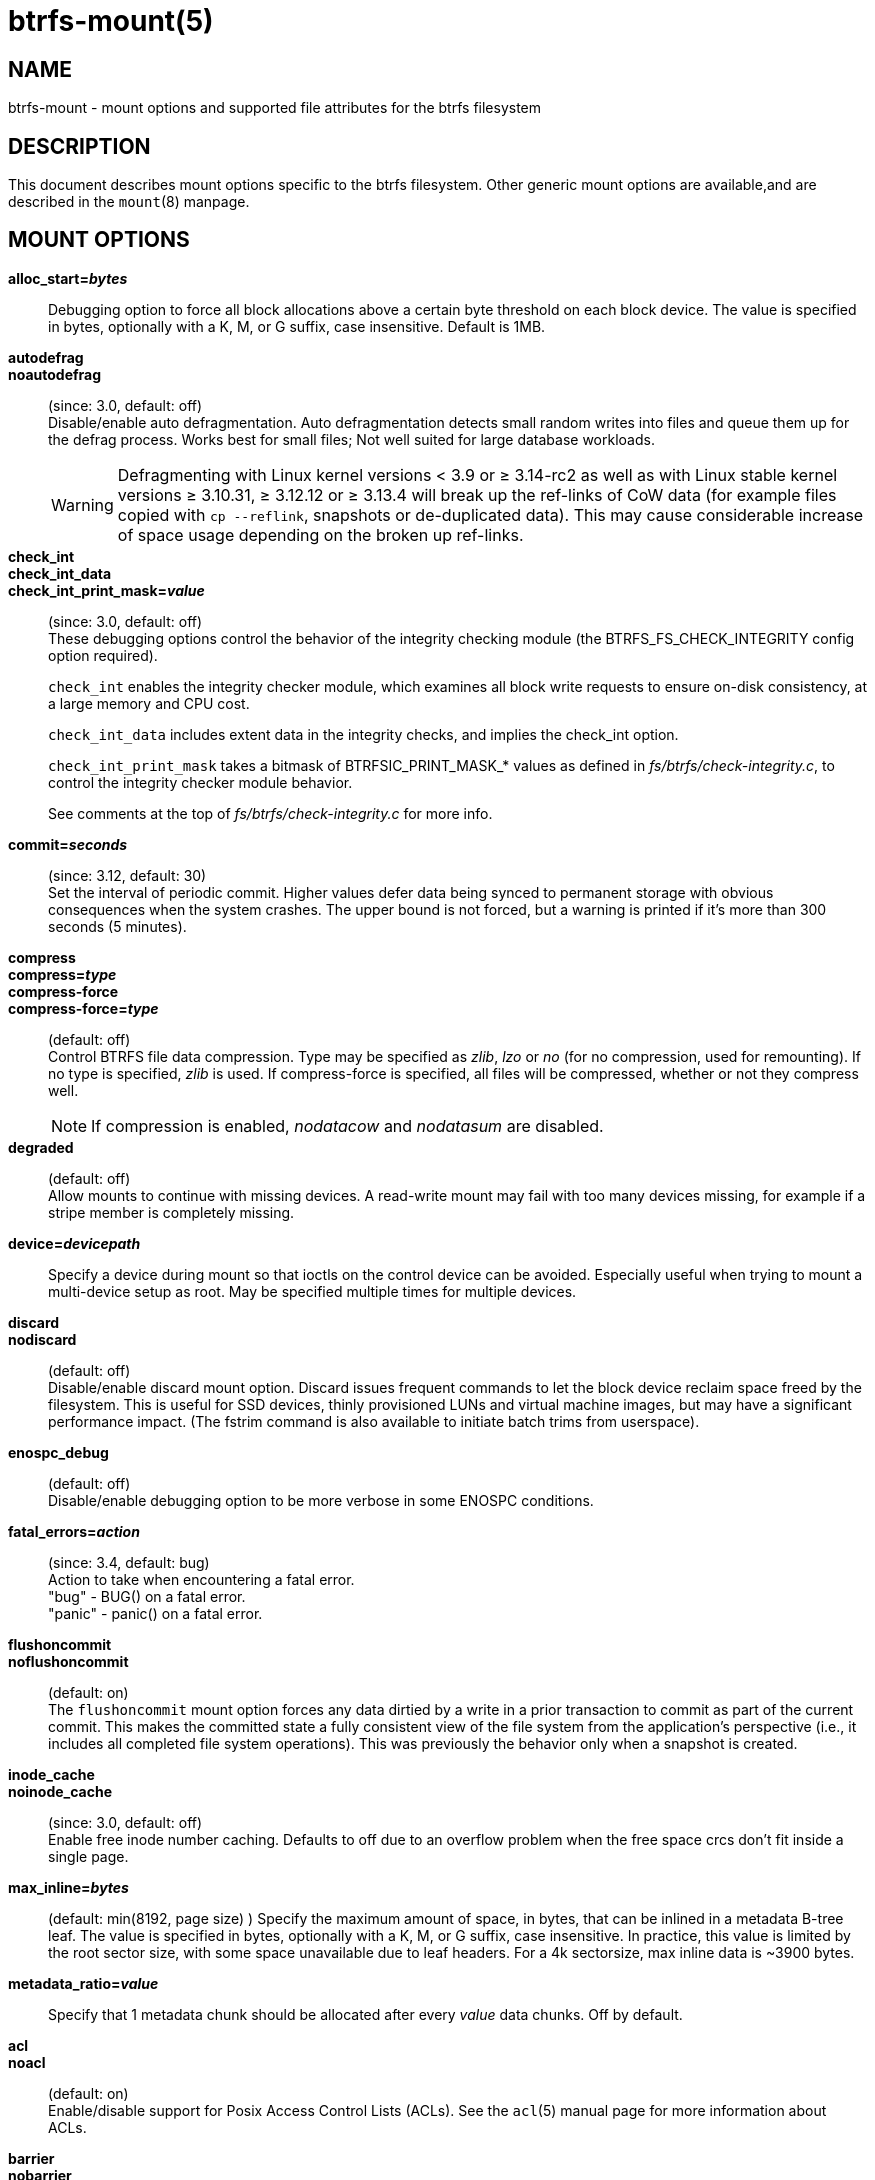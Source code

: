 btrfs-mount(5)
==============

NAME
----
btrfs-mount - mount options and supported file attributes for the btrfs filesystem

DESCRIPTION
-----------
This document describes mount options specific to the btrfs filesystem.
Other generic mount options are available,and are described in the
`mount`(8) manpage.

MOUNT OPTIONS
-------------
*alloc_start='bytes'*::
Debugging option to force all block allocations above a certain
byte threshold on each block device.  The value is specified in
bytes, optionally with a K, M, or G suffix, case insensitive.
Default is 1MB.

*autodefrag*::
*noautodefrag*::
(since: 3.0, default: off) +
Disable/enable auto defragmentation.
Auto defragmentation detects small random writes into files and queue
them up for the defrag process.  Works best for small files;
Not well suited for large database workloads.
+
WARNING: Defragmenting with Linux kernel versions < 3.9 or ≥ 3.14-rc2 as
well as with Linux stable kernel versions ≥ 3.10.31, ≥ 3.12.12 or
≥ 3.13.4 will break up the ref-links of CoW data (for example files
copied with `cp --reflink`, snapshots or de-duplicated data).
This may cause considerable increase of space usage depending on the
broken up ref-links.

*check_int*::
*check_int_data*::
*check_int_print_mask='value'*::
(since: 3.0, default: off) +
These debugging options control the behavior of the integrity checking
module (the BTRFS_FS_CHECK_INTEGRITY config option required). +
+
`check_int` enables the integrity checker module, which examines all
block write requests to ensure on-disk consistency, at a large
memory and CPU cost. +
+
`check_int_data` includes extent data in the integrity checks, and
implies the check_int option. +
+
`check_int_print_mask` takes a bitmask of BTRFSIC_PRINT_MASK_* values
as defined in 'fs/btrfs/check-integrity.c', to control the integrity
checker module behavior. +
+
See comments at the top of 'fs/btrfs/check-integrity.c'
for more info.

*commit='seconds'*::
(since: 3.12, default: 30) +
Set the interval of periodic commit. Higher
values defer data being synced to permanent storage with obvious
consequences when the system crashes. The upper bound is not forced,
but a warning is printed if it's more than 300 seconds (5 minutes).

*compress*::
*compress='type'*::
*compress-force*::
*compress-force='type'*::
(default: off) +
Control BTRFS file data compression.  Type may be specified as 'zlib',
'lzo' or 'no' (for no compression, used for remounting).  If no type
is specified, 'zlib' is used.  If compress-force is specified,
all files will be compressed, whether or not they compress well.
+
NOTE: If compression is enabled, 'nodatacow' and 'nodatasum' are disabled.

*degraded*::
(default: off) +
Allow mounts to continue with missing devices.  A read-write mount may
fail with too many devices missing, for example if a stripe member
is completely missing.

*device='devicepath'*::
Specify a device during mount so that ioctls on the control device
can be avoided.  Especially useful when trying to mount a multi-device
setup as root.  May be specified multiple times for multiple devices.

*discard*::
*nodiscard*::
(default: off) +
Disable/enable discard mount option.
Discard issues frequent commands to let the block device reclaim space
freed by the filesystem.
This is useful for SSD devices, thinly provisioned
LUNs and virtual machine images, but may have a significant
performance impact.  (The fstrim command is also available to
initiate batch trims from userspace).

*enospc_debug*::
(default: off) +
Disable/enable debugging option to be more verbose in some ENOSPC conditions.

*fatal_errors='action'*::
(since: 3.4, default: bug) +
Action to take when encountering a fatal error. +
	"bug" - BUG() on a fatal error. +
	"panic" - panic() on a fatal error.

*flushoncommit*::
*noflushoncommit*::
(default: on) +
The `flushoncommit` mount option forces any data dirtied by a write in a
prior transaction to commit as part of the current commit.  This makes
the committed state a fully consistent view of the file system from the
application's perspective (i.e., it includes all completed file system
operations).  This was previously the behavior only when a snapshot is
created.

*inode_cache*::
*noinode_cache*::
(since: 3.0, default: off) +
Enable free inode number caching.   Defaults to off due to an overflow
problem when the free space crcs don't fit inside a single page.

*max_inline='bytes'*::
(default: min(8192, page size) )
Specify the maximum amount of space, in bytes, that can be inlined in
a metadata B-tree leaf.  The value is specified in bytes, optionally
with a K, M, or G suffix, case insensitive.  In practice, this value
is limited by the root sector size, with some space unavailable due
to leaf headers.  For a 4k sectorsize, max inline data is ~3900 bytes.

*metadata_ratio='value'*::
Specify that 1 metadata chunk should be allocated after every
'value' data chunks.  Off by default.

*acl*::
*noacl*::
(default: on) +
Enable/disable support for Posix Access Control Lists (ACLs).  See the
`acl`(5) manual page for more information about ACLs.

*barrier*::
*nobarrier*::
(default: on) +
ensure that certain IOs make it through the device cache and are on
persistent storage. If disabled on a device with a volatile
(non-battery-backed) write-back cache, nobarrier option will lead to
filesystem corruption on a system crash or power loss.

*datacow*::
*nodatacow*::
(default: on) +
Enable/disable data copy-on-write for newly created files.
Nodatacow implies nodatasum, and disables all compression.

*datasum*::
*nodatasum*::
(default: on) +
Enable/disable data checksumming for newly created files.
Datasum implies datacow.

*treelog*::
*notreelog*::
(default: on) +
Enable/disable the tree logging used for fsync and O_SYNC writes.

*recovery*::
(since: 3.2, default: off) +
Enable autorecovery attempts if a bad tree root is found at mount time.
Currently this scans a list of several previous tree roots and tries to
use the first readable.

*rescan_uuid_tree*::
(since: 3.12, default: off) +
Force check and rebuild procedure of the UUID tree. This should not
normally be needed.

*skip_balance*::
(since: 3.3, default: off) +
Skip automatic resume of interrupted balance operation after mount.
May be resumed with "btrfs balance resume."

*nospace_cache*::
(since: 3.2) +
Disable freespace cache loading without clearing the cache.

*clear_cache*::
Force clearing and rebuilding of the disk space cache if something
has gone wrong.

*ssd*::
*nossd*::
*ssd_spread*::
Options to control ssd allocation schemes.  By default, BTRFS will
enable or disable ssd allocation heuristics depending on whether a
rotational or nonrotational disk is in use.  The ssd and nossd options
can override this autodetection. +
The ssd_spread mount option attempts to allocate into big chunks
of unused space, and may perform better on low-end ssds.  ssd_spread
implies ssd, enabling all other ssd heuristics as well.

*subvol='path'*::
Mount subvolume at 'path' rather than the root subvolume. The
'path' is relative to the top level subvolume.

*subvolid='ID'*::
Mount subvolume specified by an ID number rather than the root subvolume.
This allows mounting of subvolumes which are not in the root of the mounted
filesystem.
You can use "btrfs subvolume list" to see subvolume ID numbers.

*subvolrootid='objectid'*::
(deprecated) +
Mount subvolume specified by 'objectid' rather than the root subvolume.
This allows mounting of subvolumes which are not in the root of the mounted
filesystem.
You can use "btrfs subvolume show" to see the object ID for a subvolume.

*thread_pool='number'*::
The number of worker threads to allocate.  The default number is equal
to the number of CPUs + 2, or 8, whichever is smaller.

*user_subvol_rm_allowed*::
(default: off) +
Allow subvolumes to be deleted by a non-root user. Use with caution.

FILE ATTRIBUTES
---------------
The btrfs filesystem supports setting the following file
attributes the `chattr`(1) utility

*a* -- append only

*A* -- no atime updates

*c* -- compressed

*C* -- no copy on write

*d* -- no dump

*D* -- synchronous directory updates

*i* -- immutable

*S* -- synchronous updates

*X* -- no compression

For descriptions of these attribute flags, please refer to the
`chattr`(1) man page.

SEE ALSO
--------
`chattr`(1),
`mkfs.btrfs`(8),
`mount`(8),
`btrfs`(8)
